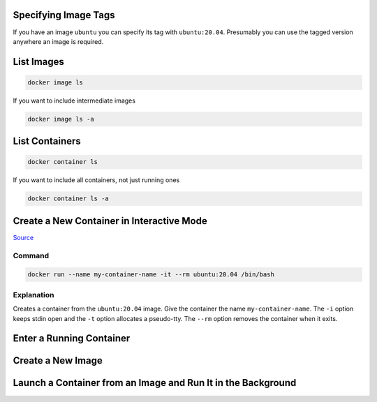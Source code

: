 Specifying Image Tags
=====================

If you have an image ``ubuntu`` you can specify its tag with
``ubuntu:20.04``. Presumably you can use the tagged version anywhere
an image is required.

List Images
===========

.. code-block:: bash

    docker image ls

If you want to include intermediate images

.. code-block:: bash

    docker image ls -a


List Containers
===============


.. code-block:: bash

    docker container ls

If you want to include all containers, not just running ones

.. code-block:: bash

    docker container ls -a


Create a New Container in Interactive Mode
==========================================

`Source
<https://docs.docker.com/engine/reference/commandline/run/#assign-name-and-allocate-pseudo-tty---name--it/>`_

Command
-------

.. code-block:: bash

    docker run --name my-container-name -it --rm ubuntu:20.04 /bin/bash


Explanation
-----------

Creates a container from the ``ubuntu:20.04`` image. Give the container
the name ``my-container-name``. The ``-i`` option keeps stdin open
and the ``-t`` option allocates a pseudo-tty. The ``--rm`` option
removes the container when it exits.


Enter a Running Container
=========================


Create a New Image
==================


Launch a Container from an Image and Run It in the Background
=============================================================
